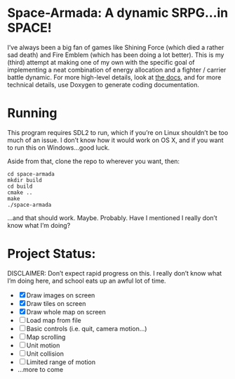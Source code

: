 * Space-Armada: A dynamic SRPG…in SPACE!
I’ve always been a big fan of games like Shining Force (which died a rather sad 
death) and Fire Emblem (which has been doing a lot better). This is my (third)
attempt at making one of my own with the specific goal of implementing a neat
combination of energy allocation and a fighter / carrier battle dynamic. For
more high-level details, look at [[./docs.org][the docs]], and for more technical details,
use Doxygen to generate coding documentation.
* Running
This program requires SDL2 to run, which if you’re on Linux shouldn’t be too
much of an issue. I don’t know how it would work on OS X, and if you want to run
this on Windows…good luck.

Aside from that, clone the repo to wherever you want, then:
#+BEGIN_SRC shell
  cd space-armada
  mkdir build
  cd build
  cmake ..
  make
  ./space-armada
#+END_SRC
…and that should work. Maybe. Probably. Have I mentioned I really don’t know
what I’m doing?
* Project Status:
DISCLAIMER: Don’t expect rapid progress on this. I really don’t know what I’m
doing here, and school eats up an awful lot of time.

- [X] Draw images on screen
- [X] Draw tiles on screen
- [X] Draw whole map on screen
- [ ] Load map from file
- [ ] Basic controls (i.e. quit, camera motion…)
- [ ] Map scrolling
- [ ] Unit motion
- [ ] Unit collision
- [ ] Limited range of motion
- …more to come
